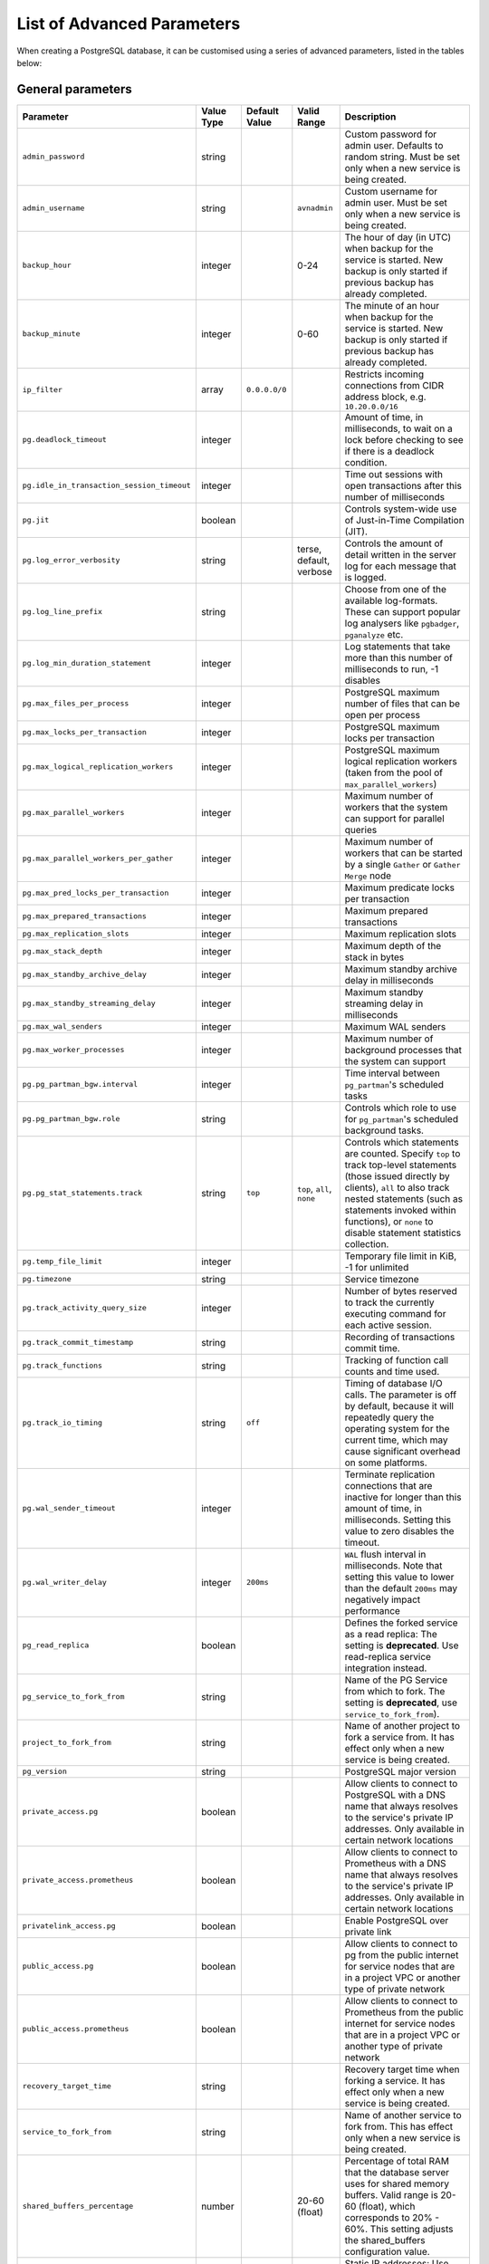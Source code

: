 List of Advanced Parameters
============================

When creating a PostgreSQL database, it can be customised using a series of advanced parameters, listed in the tables below:

General parameters
--------------------

.. list-table::
  :header-rows: 1

  * - Parameter
    - Value Type
    - Default Value
    - Valid Range
    - Description
  * - ``admin_password``
    - string
    -
    -
    - Custom password for admin user. Defaults to random string. Must be set only when a new service is being created.
  * - ``admin_username``
    - string
    -
    - ``avnadmin``
    - Custom username for admin user. Must be set only when a new service is being created.
  * - ``backup_hour``
    - integer
    -
    - 0-24
    - The hour of day (in UTC) when backup for the service is started. New backup is only started if previous backup has already completed.
  * - ``backup_minute``
    - integer
    -
    - 0-60
    - The minute of an hour when backup for the service is started. New backup is only started if previous backup has already completed.
  * - ``ip_filter``
    - array
    - ``0.0.0.0/0``
    -
    - Restricts incoming connections from CIDR address block, e.g. ``10.20.0.0/16``
  * - ``pg.deadlock_timeout``
    - integer
    -
    -
    - Amount of time, in milliseconds, to wait on a lock before checking to see if there is a deadlock condition.
  * - ``pg.idle_in_transaction_session_timeout``
    - integer
    -
    -
    - Time out sessions with open transactions after this number of milliseconds
  * - ``pg.jit``
    - boolean
    -
    -
    - Controls system-wide use of Just-in-Time Compilation (JIT).
  * - ``pg.log_error_verbosity``
    - string
    -
    - terse, default, verbose
    - Controls the amount of detail written in the server log for each message that is logged.
  * - ``pg.log_line_prefix``
    - string
    -
    -
    - Choose from one of the available log-formats. These can support popular log analysers like ``pgbadger``, ``pganalyze`` etc.
  * - ``pg.log_min_duration_statement``
    - integer
    -
    -
    - Log statements that take more than this number of milliseconds to run, -1 disables
  * - ``pg.max_files_per_process``
    - integer
    -
    -
    - PostgreSQL maximum number of files that can be open per process
  * - ``pg.max_locks_per_transaction``
    - integer
    -
    -
    - PostgreSQL maximum locks per transaction
  * - ``pg.max_logical_replication_workers``
    - integer
    -
    -
    - PostgreSQL maximum logical replication workers (taken from the pool of ``max_parallel_workers``)
  * - ``pg.max_parallel_workers``
    - integer
    -
    -
    - Maximum number of workers that the system can support for parallel queries
  * - ``pg.max_parallel_workers_per_gather``
    - integer
    -
    -
    - Maximum number of workers that can be started by a single ``Gather`` or ``Gather Merge`` node
  * - ``pg.max_pred_locks_per_transaction``
    - integer
    -
    -
    - Maximum predicate locks per transaction
  * - ``pg.max_prepared_transactions``
    - integer
    -
    -
    - Maximum prepared transactions
  * - ``pg.max_replication_slots``
    - integer
    -
    -
    - Maximum replication slots
  * - ``pg.max_stack_depth``
    - integer
    -
    -
    - Maximum depth of the stack in bytes
  * - ``pg.max_standby_archive_delay``
    - integer
    -
    -
    - Maximum standby archive delay in milliseconds
  * - ``pg.max_standby_streaming_delay``
    - integer
    -
    -
    - Maximum standby streaming delay in milliseconds
  * - ``pg.max_wal_senders``
    - integer
    -
    -
    - Maximum WAL senders
  * - ``pg.max_worker_processes``
    - integer
    -
    -
    - Maximum number of background processes that the system can support
  * - ``pg.pg_partman_bgw.interval``
    - integer
    -
    -
    - Time interval between ``pg_partman``'s scheduled tasks
  * - ``pg.pg_partman_bgw.role``
    - string
    -
    -
    - Controls which role to use for ``pg_partman``'s scheduled background tasks.
  * - ``pg.pg_stat_statements.track``
    - string
    - ``top``
    - ``top``, ``all``, ``none``
    - Controls which statements are counted. Specify ``top`` to track top-level statements (those issued directly by clients), ``all`` to also track nested statements (such as statements invoked within functions), or ``none`` to disable statement statistics collection.
  * - ``pg.temp_file_limit``
    - integer
    -
    -
    - Temporary file limit in KiB, -1 for unlimited
  * - ``pg.timezone``
    - string
    -
    -
    - Service timezone
  * - ``pg.track_activity_query_size``
    - integer
    -
    -
    - Number of bytes reserved to track the currently executing command for each active session.
  * - ``pg.track_commit_timestamp``
    - string
    -
    -
    - Recording of transactions commit time.
  * - ``pg.track_functions``
    - string
    -
    -
    - Tracking of function call counts and time used.
  * - ``pg.track_io_timing``
    - string
    - ``off``
    -
    - Timing of database I/O calls. The parameter is off by default, because it will repeatedly query the operating system for the current time, which may cause significant overhead on some platforms.
  * - ``pg.wal_sender_timeout``
    - integer
    -
    -
    - Terminate replication connections that are inactive for longer than this amount of time, in milliseconds. Setting this value to zero disables the timeout.
  * - ``pg.wal_writer_delay``
    - integer
    - ``200ms``
    -
    - ``WAL`` flush interval in milliseconds. Note that setting this value to lower than the default ``200ms`` may negatively impact performance
  * - ``pg_read_replica``
    - boolean
    -
    -
    - Defines the forked service as a read replica: The setting is **deprecated**. Use read-replica service integration instead.
  * - ``pg_service_to_fork_from``
    - string
    -
    -
    - Name of the PG Service from which to fork. The setting is **deprecated**, use ``service_to_fork_from``).
  * - ``project_to_fork_from``
    - string
    -
    -
    - Name of another project to fork a service from. It has effect only when a new service is being created.
  * - ``pg_version``
    - string
    -
    -
    - PostgreSQL major version
  * - ``private_access.pg``
    - boolean
    -
    -
    - Allow clients to connect to PostgreSQL with a DNS name that always resolves to the service's private IP addresses. Only available in certain network locations
  * - ``private_access.prometheus``
    - boolean
    -
    -
    - Allow clients to connect to Prometheus with a DNS name that always resolves to the service's private IP addresses. Only available in certain network locations
  * - ``privatelink_access.pg``
    - boolean
    -
    -
    - Enable PostgreSQL over private link
  * - ``public_access.pg``
    - boolean
    -
    -
    - Allow clients to connect to pg from the public internet for service nodes that are in a project VPC or another type of private network
  * - ``public_access.prometheus``
    - boolean
    -
    -
    - Allow clients to connect to Prometheus from the public internet for service nodes that are in a project VPC or another type of private network
  * - ``recovery_target_time``
    - string
    -
    -
    - Recovery target time when forking a service. It has effect only when a new service is being created.
  * - ``service_to_fork_from``
    - string
    -
    -
    - Name of another service to fork from. This has effect only when a new service is being created.
  * - ``shared_buffers_percentage``
    - number
    -
    - 20-60 (float)
    - Percentage of total RAM that the database server uses for shared memory buffers. Valid range is 20-60 (float), which corresponds to 20% - 60%. This setting adjusts the shared_buffers configuration value.
  * - ``static_ips``
    - boolean
    -
    -
    - Static IP addresses: Use static public IP addresses
  * - ``synchronous_replication``
    - string
    -
    -
    - Enables synchronous replication type. Note that the service plan also needs to support synchronous replication.
  * - ``timescaledb.max_background_workers``
    - integer
    -
    -
    - The number of background workers for ``timescaledb`` operations. You should configure this setting to the sum of your number of databases and the total number of concurrent background workers you want running at any given point in time.
  * - ``variant``
    - string
    -
    -
    - Variant of the PostgreSQL service, may affect the features that are exposed by default
  * - ``work_mem``
    - integer
    -
    -
    - Sets the maximum amount of memory to be used by a query operation (such as a sort or hash table) before writing to temporary disk files, in MB. Default is 1MB + 0.075% of total RAM (up to 32MB).

Migration parameters
--------------------

.. list-table::
  :header-rows: 1

  * - Parameter
    - Value Type
    - Default Value
    - Valid Range
    - Description
  * - ``--remove-option migration``
    -
    -
    -
    - Removes migration option
  * - ``migration.dbname``
    - string
    -
    -
    - Database name for bootstrapping the initial connection
  * - ``migration.host``
    - string
    -
    -
    - Hostname or IP address of the server where to migrate data from
  * - ``migration.ignore_dbs``
    - string
    -
    -
    - Comma-separated list of databases, which should be ignored during migration (supported by MySQL only at the moment)
  * - ``migration.password``
    - string
    -
    -
    - Password for authentication with the server where to migrate data from
  * - ``migration.port``
    - integer
    -
    -
    - Port number of the server where to migrate data from
  * - ``migration.ssl``
    - boolean
    - ``True``
    -
    - The server where to migrate data from is secured with SSL
  * - ``migration.username``
    - string
    -
    -
    - User name for authentication with the server where to migrate data from

``autovacuum`` parameters
-------------------------

.. list-table::
  :header-rows: 1

  * - Parameter
    - Value Type
    - Default Value
    - Valid Range
    - Description
  * - ``pg.autovacuum_analyze_scale_factor``
    - number
    - 0.2 (20% of table size)
    - 0-1
    - The fraction of the table size to add to ``autovacuum_analyze_threshold`` when deciding whether to trigger an ``ANALYZE``.
  * - ``pg.autovacuum_analyze_threshold``
    - integer
    - 50
    -
    - Minimum number of inserted, updated or deleted tuples needed to trigger an ``ANALYZE`` in any one table.
  * - ``pg.autovacuum_freeze_max_age``
    - integer
    -
    -
    - Maximum age (in transactions) that a table's ``pg_class.relfrozenxid`` field can attain before a ``VACUUM`` operation is forced to prevent transaction ID wraparound within the table. Note that the system will launch ``autovacuum`` processes to prevent wraparound even when ``autovacuum`` is otherwise disabled. This parameter will cause the server to be restarted.
  * - ``pg.autovacuum_max_workers``
    - integer
    - 3
    -
    - Maximum number of ``autovacuum`` processes (other than the ``autovacuum`` launcher) that may be running at any one time. This parameter can only be set at server start.
  * - ``pg.autovacuum_naptime``
    - integer
    - 60
    -
    - Minimum delay between ``autovacuum`` runs on any given database. The delay is measured in seconds
  * - ``pg.autovacuum_vacuum_cost_delay``
    - integer
    - 20
    -
    - Cost delay value that will be used in automatic ``VACUUM`` operations. If -1 is specified, the regular ``vacuum_cost_delay`` value will be used.
  * - ``pg.autovacuum_vacuum_cost_limit``
    - integer
    - -1
    -
    - Cost limit value that will be used in automatic ``VACUUM`` operations. If -1 is specified, the regular ``vacuum_cost_limit`` value will be used.
  * - ``pg.autovacuum_vacuum_scale_factor``
    - number
    - 0.2 (20% of table size)
    - 0-1
    - The fraction of the table size to add to ``autovacuum_vacuum_threshold`` when deciding whether to trigger a ``VACUUM``.
  * - ``pg.autovacuum_vacuum_threshold``
    - integer
    - 50
    -
    - Minimum number of updated or deleted tuples needed to trigger a VACUUM in any one table.
  * - ``pg.log_autovacuum_min_duration``
    - integer
    - -1
    -
    - Causes each action executed by ``autovacuum`` to be logged if it ran for at least the specified number of milliseconds. Setting this to zero logs all ``autovacuum`` actions. -1 (the default) disables logging ``autovacuum`` actions.


``bgwriter`` parameters
-----------------------

.. list-table::
  :header-rows: 1

  * - Parameter
    - Value Type
    - Default Value
    - Valid Range
    - Description
  * - ``pg.bgwriter_delay``
    - integer
    - 200
    -
    - Specifies the delay between activity rounds for the background writer in milliseconds.
  * - ``pg.bgwriter_flush_after``
    - integer
    - 512 (kilobytes)
    -
    - Whenever more than ``bgwriter_flush_after`` bytes have been written by the background writer, attempt to force the OS to issue these writes to the underlying storage. Specified in kilobytes, Setting of 0 disables forced write-back.
  * - ``pg.bgwriter_lru_maxpages``
    - integer
    - 100
    -
    - Maximum number of buffers to be written by the background writer on each round. Setting this to zero disables background writing.
  * - ``pg.bgwriter_lru_multiplier``
    - number
    - 2.0
    -
    - The average recent need for new buffers is multiplied by ``bgwriter_lru_multiplier`` to arrive at an estimate of the number that will be needed during the next round, (up to ``bgwriter_lru_maxpages``). 1.0 represents a “just in time” policy of writing exactly the number of buffers predicted to be needed. Larger values provide some cushion against spikes in demand, while smaller values intentionally leave writes to be done by server processes.

``pgbouncer`` parameters
------------------------

.. list-table::
  :header-rows: 1

  * - Parameter
    - Value Type
    - Default Value
    - Valid Range
    - Description
  * - ``pgbouncer.autodb_idle_timeout``
    - integer
    -
    -
    - If the automatically created database pools have been unused this many seconds, they are freed. If 0 then timeout is disabled.
  * - ``pgbouncer.autodb_max_db_connections``
    - integer
    -
    -
    - Overall Maximum number of server connections per database (regardless of user). Setting it to 0 means unlimited.
  * - ``pgbouncer.autodb_pool_mode``
    - string
    - ``session``
    - ``session``, ``transaction``, ``statement``
    - ``PGBouncer`` pool mode: with ``session`` the server is released back to pool after client disconnects. With ``transaction`` the server is released back to pool after transaction finishes. With ``statement`` the server is released back to pool after query finishes (transactions spanning multiple statements are disallowed in this mode)
  * - ``pgbouncer.autodb_pool_size``
    - integer
    -
    -
    - If non-zero creates automatically a pool of that size per user when a pool doesn't exist.
  * - ``pgbouncer.ignore_startup_parameters``
    - array
    -
    -
    - List of parameters to ignore when given in startup packet
  * - ``pgbouncer.min_pool_size``
    - integer
    -
    -
    - Add more server connections to pool if below this number. Improves behavior when usual load comes suddenly back after period of total inactivity. The value is capped at the pool size.
  * - ``pgbouncer.server_idle_timeout``
    - integer
    -
    -
    - If a server connection has been idle more than this many seconds it will be dropped. If 0 then timeout is disabled.
  * - ``pgbouncer.server_lifetime``
    - integer
    -
    -
    - The pooler will close an unused server connection that has been connected longer than this.
  * - ``pgbouncer.server_reset_query_always``
    - boolean
    -
    -
    - Run ``server_reset_query`` (``DISCARD ALL``) in all pooling modes
  * - ``pglookout.max_failover_replication_time_lag``
    - integer
    - 60
    -
    - Number of seconds of master unavailability before triggering database failover to standby
  * - ``private_access.pgbouncer``
    - boolean
    -
    -
    - Allow clients to connect to ``pgbouncer`` with a DNS name that always resolves to the service's private IP addresses. Only available in certain network locations
  * - ``privatelink_access.pgbouncer``
    - boolean
    -
    -
    - Enable ``PGbouncer`` over a private link
  * - ``public_access.pgbouncer``
    - boolean
    -
    -
    - Allows clients to connect to `PGbouncer`` from the public internet for service nodes that are in a project VPC or another type of private network
